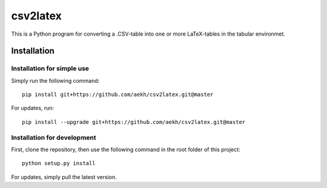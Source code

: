 csv2latex
=========

This is a Python program for converting a .CSV-table into one or more LaTeX-tables in the tabular environmet.

Installation
------------

Installation for simple use
~~~~~~~~~~~~~~~~~~~~~~~~~~~
Simply run the following command::

    pip install git+https://github.com/aekh/csv2latex.git@master
    
For updates, run::

    pip install --upgrade git+https://github.com/aekh/csv2latex.git@master

Installation for development
~~~~~~~~~~~~~~~~~~~~~~~~~~~~
First, clone the repository, then use the following command in the root folder of this project::

    python setup.py install

For updates, simply pull the latest version.
